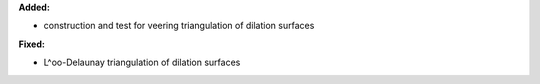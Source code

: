 **Added:**

* construction and test for veering triangulation of dilation surfaces

**Fixed:**

* L^oo-Delaunay triangulation of dilation surfaces
